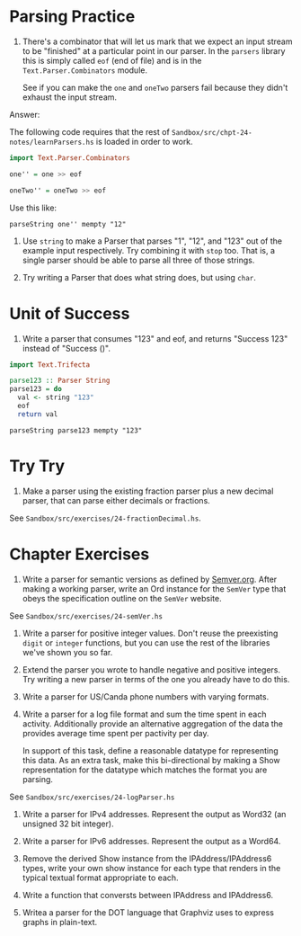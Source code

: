 * Parsing Practice

1. There's a combinator that will let us mark that we expect an input
   stream to be "finished" at a particular point in our parser. In the
   ~parsers~ library this is simply called ~eof~ (end of file) and is
   in the ~Text.Parser.Combinators~ module.

   See if you can make the ~one~ and ~oneTwo~ parsers fail because
   they didn't exhaust the input stream.

Answer:

The following code requires that the rest of
~Sandbox/src/chpt-24-notes/learnParsers.hs~ is loaded in order to
work.

#+BEGIN_SRC haskell
import Text.Parser.Combinators

one'' = one >> eof

oneTwo'' = oneTwo >> eof
#+END_SRC

Use this like:

    : parseString one'' mempty "12"

2. Use ~string~ to make a Parser that parses "1", "12", and "123" out
   of the example input respectively. Try combining it with ~stop~
   too. That is, a single parser should be able to parse all three of
   those strings.

3. Try writing a Parser that does what string does, but using ~char~.

* Unit of Success

1. Write a parser that consumes "123" and eof, and returns "Success
   123" instead of "Success ()".

#+BEGIN_SRC haskell
import Text.Trifecta

parse123 :: Parser String
parse123 = do
  val <- string "123"
  eof
  return val
#+END_SRC

    : parseString parse123 mempty "123"

* Try Try

1. Make a parser using the existing fraction parser plus a new decimal
   parser, that can parse either decimals or fractions.

See ~Sandbox/src/exercises/24-fractionDecimal.hs~.
* Chapter Exercises

1. Write a parser for semantic versions as defined by
   [[http:semver.org][Semver.org]]. After making a working parser, write an Ord instance
   for the ~SemVer~ type that obeys the specification outline on the
   ~SemVer~ website.

See ~Sandbox/src/exercises/24-semVer.hs~

2. Write a parser for positive integer values. Don't reuse the
   preexisting ~digit~ or ~integer~ functions, but you can use the
   rest of the libraries we've shown you so far.

3. Extend the parser you wrote to handle negative and positive
   integers. Try writing a new parser in terms of the one you already
   have to do this.

4. Write a parser for US/Canda phone numbers with varying formats.

5. Write a parser for a log file format and sum the time spent in each
   activity. Additionally provide an alternative aggregation of the
   data the provides average time spent per pactivity per day.

   In support of this task, define a reasonable datatype for
   representing this data. As an extra task, make this bi-directional
   by making a Show representation for the datatype which matches the
   format you are parsing.

See ~Sandbox/src/exercises/24-logParser.hs~

6. Write a parser for IPv4 addresses. Represent the output as Word32
   (an unsigned 32 bit integer).

7. Write a parser for IPv6 addresses. Represent the output as a
   Word64.

8. Remove the derived Show instance from the IPAddress/IPAddress6
   types, write your own show instance for each type that renders in
   the typical textual format appropriate to each.

9. Write a function that conversts between IPAddress and IPAddress6.

10. Writea a parser for the DOT language that Graphviz uses to express
    graphs in plain-text.

